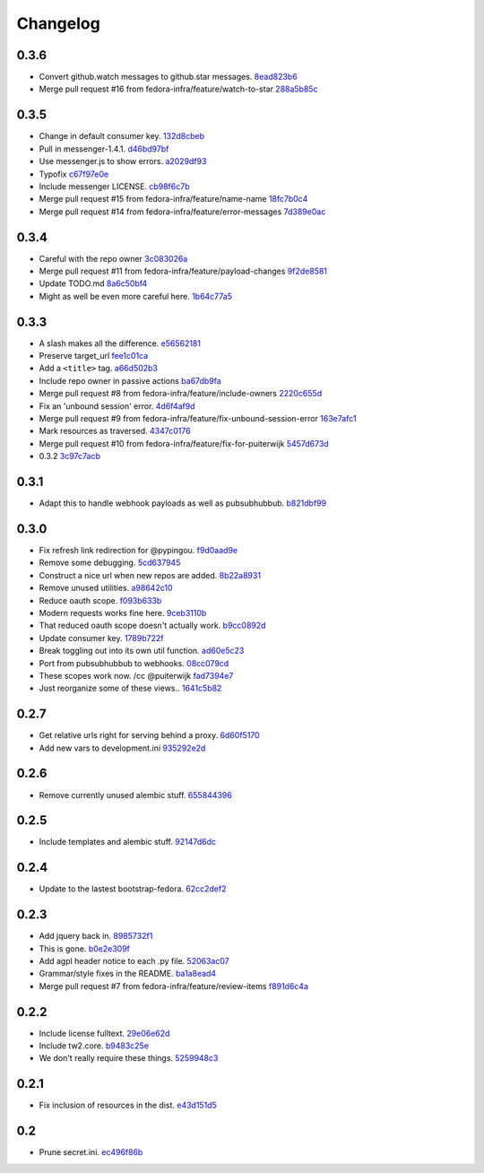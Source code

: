 Changelog
=========

0.3.6
-----

- Convert github.watch messages to github.star messages. `8ead823b6 <https://github.com/fedora-infra/github2fedmsg/commit/8ead823b68c7410eb7cc0f413b2a8678e6aade16>`_
- Merge pull request #16 from fedora-infra/feature/watch-to-star `288a5b85c <https://github.com/fedora-infra/github2fedmsg/commit/288a5b85c7041e078eb5a79ff970bf43fd53470f>`_

0.3.5
-----

- Change in default consumer key. `132d8cbeb <https://github.com/fedora-infra/github2fedmsg/commit/132d8cbeb02134ada3fbd685961d2c8e90731ea3>`_
- Pull in messenger-1.4.1. `d46bd97bf <https://github.com/fedora-infra/github2fedmsg/commit/d46bd97bf499a3b86f620813d596f934ea07c88a>`_
- Use messenger.js to show errors. `a2029df93 <https://github.com/fedora-infra/github2fedmsg/commit/a2029df93d950a35705c7ab6f9e756beb4ec1913>`_
- Typofix `c67f97e0e <https://github.com/fedora-infra/github2fedmsg/commit/c67f97e0e846e89f65a1f042073da3a6dcbbcfdf>`_
- Include messenger LICENSE. `cb98f6c7b <https://github.com/fedora-infra/github2fedmsg/commit/cb98f6c7b74bb50c7cb8ee58aff81033c23300ee>`_
- Merge pull request #15 from fedora-infra/feature/name-name `18fc7b0c4 <https://github.com/fedora-infra/github2fedmsg/commit/18fc7b0c436d4982ab06b1093d581f9190ec51d6>`_
- Merge pull request #14 from fedora-infra/feature/error-messages `7d389e0ac <https://github.com/fedora-infra/github2fedmsg/commit/7d389e0ac4ff0eb9ac86e3507667b9ef2ade4e53>`_

0.3.4
-----

- Careful with the repo owner `3c083026a <https://github.com/fedora-infra/github2fedmsg/commit/3c083026af768c7fc40c5dfbe728e29ea66b528b>`_
- Merge pull request #11 from fedora-infra/feature/payload-changes `9f2de8581 <https://github.com/fedora-infra/github2fedmsg/commit/9f2de858101e8b62f86d72b40750a50b54a8e46c>`_
- Update TODO.md `8a6c50bf4 <https://github.com/fedora-infra/github2fedmsg/commit/8a6c50bf4b3ad097698e40f32fb254a00e332850>`_
- Might as well be even more careful here. `1b64c77a5 <https://github.com/fedora-infra/github2fedmsg/commit/1b64c77a5a312b5c6e5d489c79b838353723d996>`_

0.3.3
-----

- A slash makes all the difference. `e56562181 <https://github.com/fedora-infra/github2fedmsg/commit/e56562181f7c68419782d5a880ee8cd6b0469bb3>`_
- Preserve target_url `fee1c01ca <https://github.com/fedora-infra/github2fedmsg/commit/fee1c01ca50bd046a838b19c545f17359d29b253>`_
- Add a ``<title>`` tag. `a66d502b3 <https://github.com/fedora-infra/github2fedmsg/commit/a66d502b32acaa2c12b63de885d98cf220f0392e>`_
- Include repo owner in passive actions `ba67db9fa <https://github.com/fedora-infra/github2fedmsg/commit/ba67db9faefec61f449192c786f3670875e733ac>`_
- Merge pull request #8 from fedora-infra/feature/include-owners `2220c655d <https://github.com/fedora-infra/github2fedmsg/commit/2220c655d145b870b0b16f16f641a60aeb2174b4>`_
- Fix an 'unbound session' error. `4d6f4af9d <https://github.com/fedora-infra/github2fedmsg/commit/4d6f4af9df0b17cf7c8840884091dd0169aac49a>`_
- Merge pull request #9 from fedora-infra/feature/fix-unbound-session-error `163e7afc1 <https://github.com/fedora-infra/github2fedmsg/commit/163e7afc19dd8a3d49d32503d3b85f910547e5e2>`_
- Mark resources as traversed. `4347c0176 <https://github.com/fedora-infra/github2fedmsg/commit/4347c01761b256728ea88503fdf1dcec01d6f6c7>`_
- Merge pull request #10 from fedora-infra/feature/fix-for-puiterwijk `5457d673d <https://github.com/fedora-infra/github2fedmsg/commit/5457d673d58294a8e2479567d1458aa7435d4ca2>`_
- 0.3.2 `3c97c7acb <https://github.com/fedora-infra/github2fedmsg/commit/3c97c7acb1e0d16c08aa9857722f20f8853bb0ea>`_

0.3.1
-----

- Adapt this to handle webhook payloads as well as pubsubhubbub. `b821dbf99 <https://github.com/fedora-infra/github2fedmsg/commit/b821dbf99bda1e1ed3897db00336274c36f05c93>`_

0.3.0
-----

- Fix refresh link redirection for @pypingou. `f9d0aad9e <https://github.com/fedora-infra/github2fedmsg/commit/f9d0aad9e976618e7dff452d415a9af1d1aa3f6c>`_
- Remove some debugging. `5cd637945 <https://github.com/fedora-infra/github2fedmsg/commit/5cd637945c63e093428b974ef6ce06ec8004fbfa>`_
- Construct a nice url when new repos are added. `8b22a8931 <https://github.com/fedora-infra/github2fedmsg/commit/8b22a89318f368aebb17c002bead96056b83c6e0>`_
- Remove unused utilities. `a98642c10 <https://github.com/fedora-infra/github2fedmsg/commit/a98642c10564af330922a4a1cf1ae555d07f7c9e>`_
- Reduce oauth scope. `f093b633b <https://github.com/fedora-infra/github2fedmsg/commit/f093b633b7384719e2bbbc4ae37bae651da5838c>`_
- Modern requests works fine here. `9ceb3110b <https://github.com/fedora-infra/github2fedmsg/commit/9ceb3110b893f2e57d01a593883bf019d1754718>`_
- That reduced oauth scope doesn't actually work. `b9cc0892d <https://github.com/fedora-infra/github2fedmsg/commit/b9cc0892d0b6c2a161ca518f2846858613c44b78>`_
- Update consumer key. `1789b722f <https://github.com/fedora-infra/github2fedmsg/commit/1789b722f11a7416bc06ee88d4fa6f1dd160d268>`_
- Break toggling out into its own util function. `ad60e5c23 <https://github.com/fedora-infra/github2fedmsg/commit/ad60e5c231c74ee8aff6f70328952823948f0510>`_
- Port from pubsubhubbub to webhooks. `08cc079cd <https://github.com/fedora-infra/github2fedmsg/commit/08cc079cda5551136c245ac17459930220063b9d>`_
- These scopes work now.  /cc @puiterwijk `fad7394e7 <https://github.com/fedora-infra/github2fedmsg/commit/fad7394e70583497cb3ca02676fb60ea7dc79429>`_
- Just reorganize some of these views.. `1641c5b82 <https://github.com/fedora-infra/github2fedmsg/commit/1641c5b827af6022286afc309370a565cb51b988>`_

0.2.7
-----

- Get relative urls right for serving behind a proxy. `6d60f5170 <https://github.com/fedora-infra/github2fedmsg/commit/6d60f5170c2e2a6d3d852412a2e1743fa1405b8c>`_
- Add new vars to development.ini `935292e2d <https://github.com/fedora-infra/github2fedmsg/commit/935292e2d3a3113d8646afa15c4bef2dcb369f5a>`_

0.2.6
-----

- Remove currently unused alembic stuff. `655844396 <https://github.com/fedora-infra/github2fedmsg/commit/6558443960bf4a2e8f656d0821729d5712a7d1e6>`_

0.2.5
-----

- Include templates and alembic stuff. `92147d6dc <https://github.com/fedora-infra/github2fedmsg/commit/92147d6dc4f057ceedc7e021f0b265d091ae3939>`_

0.2.4
-----

- Update to the lastest bootstrap-fedora. `62cc2def2 <https://github.com/fedora-infra/github2fedmsg/commit/62cc2def29e92abebd37b7bfaf3dc09691e24057>`_

0.2.3
-----

- Add jquery back in. `8985732f1 <https://github.com/fedora-infra/github2fedmsg/commit/8985732f1e22a565dfd3ce9964896e9e4f86657e>`_
- This is gone. `b0e2e309f <https://github.com/fedora-infra/github2fedmsg/commit/b0e2e309f7eb9d00250e9cb164c3a4a3da141877>`_
- Add agpl header notice to each .py file. `52063ac07 <https://github.com/fedora-infra/github2fedmsg/commit/52063ac07ad83a1ddceeb1c12a9ec93ebc6c65f1>`_
- Grammar/style fixes in the README. `ba1a8ead4 <https://github.com/fedora-infra/github2fedmsg/commit/ba1a8ead4736a2e9607a886a0a973721b1017387>`_
- Merge pull request #7 from fedora-infra/feature/review-items `f891d6c4a <https://github.com/fedora-infra/github2fedmsg/commit/f891d6c4a851c2ea381307b1811a3d2d7e21362e>`_

0.2.2
-----

- Include license fulltext. `29e06e62d <https://github.com/fedora-infra/github2fedmsg/commit/29e06e62de6d92ff8e6eb5eafccf5548113282da>`_
- Include tw2.core. `b9483c25e <https://github.com/fedora-infra/github2fedmsg/commit/b9483c25e845cd0656a59cfa8409f6f5fb360304>`_
- We don't really require these things. `5259948c3 <https://github.com/fedora-infra/github2fedmsg/commit/5259948c36b1ca43008734c1f486f55c3d42af05>`_

0.2.1
-----

- Fix inclusion of resources in the dist. `e43d151d5 <https://github.com/fedora-infra/github2fedmsg/commit/e43d151d51620240e1f16befaa999314f31e1da3>`_

0.2
---

- Prune secret.ini. `ec496f86b <https://github.com/fedora-infra/github2fedmsg/commit/ec496f86b6415c6cb988b7c62baa3868efd8908a>`_

